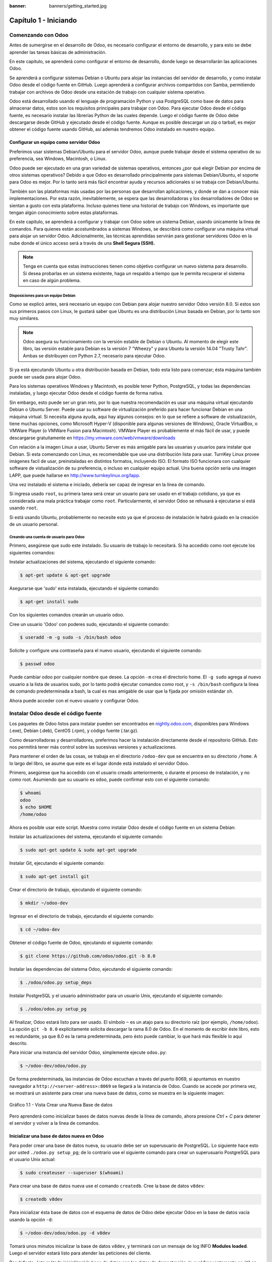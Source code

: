 :banner: banners/getting_started.jpg

======================
Capítulo 1 - Iniciando
======================

Comenzando con Odoo
===================

Antes de sumergirse en el desarrollo de Odoo, es necesario configurar el
entorno de desarrollo, y para esto se debe aprender las tareas básicas
de administración.

En este capítulo, se aprenderá como configurar el entorno de desarrollo,
donde luego se desarrollarán las aplicaciones Odoo.

Se aprenderá a configurar sistemas Debian o Ubuntu para alojar las
instancias del servidor de desarrollo, y como instalar Odoo desde el
código fuente en GitHub. Luego aprenderá a configurar archivos
compartidos con Samba, permitiendo trabajar con archivos de Odoo desde
una estación de trabajo con cualquier sistema operativo.

Odoo está desarrollado usando el lenguaje de programación Python y usa
PostgreSQL como base de datos para almacenar datos, estos son los
requisitos principales para trabajar con Odoo. Para ejecutar Odoo desde
el código fuente, es necesario instalar las librerías Python de las
cuales depende. Luego el código fuente de Odoo debe descargarse desde
GitHub y ejecutado desde el código fuente. Aunque es posible descargar
un zip o tarball, es mejor obtener el código fuente usando GitHub, así
además tendremos Odoo instalado en nuestro equipo.

Configurar un equipo como servidor Odoo
---------------------------------------

Preferimos usar sistemas Debian/Ubuntu para el servidor Odoo, aunque
puede trabajar desde el sistema operativo de su preferencia, sea
Windows, Macintosh, o Linux.

Odoo puede ser ejecutado en una gran variedad de sistemas operativos,
entonces ¿por qué elegir Debian por encima de otros sistemas operativos?
Debido a que Odoo es desarrollado principalmente para sistemas
Debian/Ubuntu, el soporte para Odoo es mejor. Por lo tanto será más
fácil encontrar ayuda y recursos adicionales si se trabaja con
Debian/Ubuntu.

También son las plataformas más usadas por las personas que desarrollan
aplicaciones, y donde se dan a conocer más implementaciones. Por esta
razón, inevitablemente, se espera que las desarrolladoras y los
desarrolladores de Odoo se sientan a gusto con esta plataforma. Incluso
quienes tiene una historial de trabajo con Windows, es importante que
tengan algún conocimiento sobre estas plataformas.

En este capítulo, se aprenderá a configurar y trabajar con Odoo sobre un
sistema Debian, usando únicamente la línea de comandos. Para quienes
están acostumbrados a sistemas Windows, se describirá como configurar
una máquina virtual para alojar un servidor Odoo. Adicionalmente, las
técnicas aprendidas servirán para gestionar servidores Odoo en la nube
donde el único acceso será a través de una **Shell Segura (SSH).**

.. note::
    Tenga en cuenta que estas instrucciones tienen como objetivo
    configurar un nuevo sistema para desarrollo. Si desea probarlas en
    un sistema existente, haga un respaldo a tiempo que le permita
    recuperar el sistema en caso de algún problema.

Disposiciones para un equipo Debian
~~~~~~~~~~~~~~~~~~~~~~~~~~~~~~~~~~~

Como se explicó antes, será necesario un equipo con Debian para alojar
nuestro servidor Odoo versión 8.0. Si estos son sus primeros pasos con
Linux, le gustará saber que Ubuntu es una distribución Linux basada en
Debian, por lo tanto son muy similares.

.. note::
    Odoo asegura su funcionamiento con la versión estable de Debian o
    Ubuntu. Al momento de elegir este libro, las versión estable para
    Debian es la versión 7 "Wheezy" y para Ubuntu la versión 14.04
    "Trusty Tahr". Ambas se distribuyen con Python 2.7, necesario para
    ejecutar Odoo.

Si ya está ejecutando Ubuntu u otra distribución basada en Debian, todo
esta listo para comenzar; ésta máquina también puede ser usada para
alojar Odoo.

Para los sistemas operativos Windows y Macintosh, es posible tener
Python, PostgreSQL, y todas las dependencias instaladas, y luego
ejecutar Odoo desde el código fuente de forma nativa.

Sin embargo, esto puede ser un gran reto, por lo que nuestra
recomendación es usar una máquina virtual ejecutando Debian o Ubuntu
Server. Puede usar su software de virtualización preferido para hacer
funcionar Debian en una máquina virtual. Si necesita alguna ayuda, aqui
hay algunos consejos: en lo que se refiere a software de vistualización,
tiene muchas opciones, como Microsoft Hyper-V (disponible para algunas
versiones de Windows), Oracle VirtualBox, o VMWare Player (o VMWare
Fusion para Macintosh). VMWare Player es probablemente el más fácil de
usar, y puede descargarse gratuitamente en
https://my.vmware.com/web/vmware/downloads

Con relación a la imagen Linux a usar, Ubuntu Server es más amigable
para las usuarias y usuarios para instalar que Debian. Si esta
comenzando con Linux, es recomendable que use una distribución lista
para usar. TurnKey Linux provee imágenes facil de usar, preinstaladas en
distintos formatos, incluyendo ISO. El formato ISO funcionara con
cualquier software de vistualización de su preferencia, o incluso en
cualquier equipo actual. Una buena opción sería una imagen LAPP, que
puede hallarse en http://www.turnkeylinux.org/lapp.

Una vez instalado el sistema e iniciado, debería ser capaz de ingresar
en la línea de comando.

Si ingresa usado ``root``, su primera tarea será crear un usuario para
ser usado en el trabajo cotidiano, ya que es considerada una mala
práctica trabajar como ``root``. Particularmente, el servidor Odoo se
rehusará a ejecutarse si está usando ``root``.

Si está usando Ubuntu, probablemente no necesite esto ya que el proceso
de instalación le habrá guiado en la creación de un usuario personal.

Creando una cuenta de usuario para Odoo
~~~~~~~~~~~~~~~~~~~~~~~~~~~~~~~~~~~~~~~

Primero, asegúrese que sudo este instalado. Su usuario de trabajo lo
necesitará. Si ha accedido como root ejecute los siguientes comandos:

Instalar actualizaciones del sistema, ejecutando el siguiente comando:

.. code:: shell

    $ apt-get update & apt-get upgrade

Asegurarse que 'sudo' esta instalada, ejecutando el siguiente comando:

.. code:: shell

    $ apt-get install sudo


Con los siguientes comandos crearán un usuario odoo.

Cree un usuario 'Odoo' con poderes sudo, ejecutando el siguiente comando:

.. code:: shell

    $ useradd -m -g sudo -s /bin/bash odoo

Solicite y configure una contraseña para el nuevo usuario, ejecutando el siguiente comando:

.. code:: shell

    $ passwd odoo

Puede cambiar odoo por cualquier nombre que desee. La opción ``-m`` crea
el directorio home. El ``-g sudo`` agrega al nuevo usuario a la lista de
usuarios sudo, por lo tanto podrá ejecutar comandos como root, y
``-s /bin/bash`` configura la línea de comando predeterminada a bash, la
cual es mas amigable de usar que la fijada por omisión estándar ``sh``.

Ahora puede acceder con el nuevo usuario y configurar Odoo.

Instalar Odoo desde el código fuente
====================================

Los paquetes de Odoo listos para instalar pueden ser encontrados en
`nightly.odoo.com <http://nightly.odoo.com>`__, disponibles para Windows
(.exe), Debian (.deb), CentOS (.rpm), y código fuente (.tar.gz).

Como desarrolladoras y desarrolladores, preferimos hacer la instalación
directamente desde el repositorio GitHub. Esto nos permitirá tener más
control sobre las sucesivas versiones y actualizaciones.

Para mantener el orden de las cosas, se trabaja en el directorio
``/odoo-dev`` que se encuentra en su directorio ``/home``. A lo largo
del libro, se asume que este es el lugar donde está instalado el
servidor Odoo.

Primero, asegúrese que ha accedido con el usuario creado anteriormente,
o durante el proceso de instalación, y no como root. Asumiendo que su
usuario es ``odoo``, puede confirmar esto con el siguiente comando:

.. code:: shell

    $ whoami
    odoo
    $ echo $HOME
    /home/odoo

Ahora es posible usar este script. Muestra como instalar Odoo desde el
código fuente en un sistema Debian:

Instalar las actualizaciones del sistema, ejecutando el siguiente comando:

.. code:: shell

    $ sudo apt-get update & sudo apt-get upgrade

Instalar Git, ejecutando el siguiente comando:

.. code:: shell

    $ sudo apt-get install git

Crear el directorio de trabajo, ejecutando el siguiente comando:

.. code:: shell

    $ mkdir ~/odoo-dev

Ingresar en el directorio de trabajo, ejecutando el siguiente comando:

.. code:: shell

    $ cd ~/odoo-dev

Obtener el código fuente de Odoo, ejecutando el siguiente comando:

.. code:: shell

    $ git clone https://github.com/odoo/odoo.git -b 8.0

Instalar las dependencias del sistema Odoo, ejecutando el siguiente comando:

.. code:: shell

    $ ./odoo/odoo.py setup_deps

Instalar PostgreSQL y el usuario administrador para un usuario Unix, ejecutando el siguiente comando:

.. code:: shell

    $ ./odoo/odoo.py setup_pg

Al finalizar, Odoo estará listo para ser usado. El símbolo ``~`` es un
atajo para su directorio raíz (por ejemplo, ``/home/odoo``). La opción
``git -b 8.0`` explícitamente solicita descargar la rama 8.0 de Odoo. En
el momento de escribir éste libro, esto es redundante, ya que 8.0 es la
rama predeterminada, pero ésto puede cambiar, lo que hará más flexible
lo aquí descrito.

Para iniciar una instancia del servidor Odoo, simplemente ejecute
``odoo.py``:

.. code:: shell

    $ ~/odoo-dev/odoo/odoo.py

De forma predeterminada, las instancias de Odoo escuchan a través del
puerto 8069, si apuntamos en nuestro navegador a
``http://<server-address>:8069`` se llegará a la instancia de Odoo.
Cuando se accede por primera vez, se mostrará un asistente para crear
una nueva base de datos, como se muestra en la siguiente imagen:

.. figure:: images/52_1.jpg
  :align: center
  :alt: Gráfico 1.1 - Vista Crear una Nueva Base de datos

  Gráfico 1.1 - Vista Crear una Nueva Base de datos

Pero aprenderá como inicializar bases de datos nuevas desde la línea de
comando, ahora presione *Ctrl* + *C* para detener el servidor y volver a
la línea de comandos.

Inicializar una base de datos nueva en Odoo
-------------------------------------------

Para poder crear una base de datos nueva, su usuario debe ser un
superusuario de PostgreSQL. Lo siguiente hace esto por usted
``./odoo.py setup_pg``; de lo contrario use el siguiente comando para
crear un superusuario PostgreSQL para el usuario Unix actual:

.. code:: shell

    $ sudo createuser --superuser $(whoami)

Para crear una base de datos nueva use el comando ``createdb``. Cree la
base de datos ``v8dev``:

.. code:: shell

    $ createdb v8dev

Para inicializar ésta base de datos con el esquema de datos de Odoo debe
ejecutar Odoo en la base de datos vacía usando la opción ``-d``:

.. code:: shell

    $ ~/odoo-dev/odoo/odoo.py -d v8dev

Tomará unos minutos inicializar la base de datos ``v8dev``, y terminará
con un mensaje de log INFO **Modules loaded**. Luego el servidor estará
listo para atender las peticiones del cliente.

Por defecto, éste método inicializará la base de datos con los datos de
demostración, lo cual frecuentemente es útil en bases de datos de
desarrollo. Para inicializar una base de datos sin los datos de
demostración, agregue la siguiente opción al comando anterior:
``--without-demo-data=all``.

Para mostrar la pantalla de acceso abra en un navegador web
``http://<server-name>:8069``. Si no conoce el nombre de su servidor,
escriba el comando ``hostname`` en la terminal para averiguarlo, o el
comando ``ifconfig`` para conocer la dirección IP.

Si está alojando Odoo en una máquina virtual probablemente necesite
hacer algunas configuraciones de red para poder usarlo como servidor. La
solución más simple es cambiar el tipo de red de la VM de NAT a Bridged.
Con esto, en vez de compartir la dirección IP del equipo, la VM huésped
tendrá su propia dirección IP. También es posible usar NAT, pero esto
requiere que configure el enrutamiento de puerto, así su sistema sabrá
que algunos puertos, como el 8069, deben ser controlados por la VM. En
caso de algún problema, con suerte estos detalles puedan ayudarle a
encontrar ayuda en la documentación del software de virtualización de su
preferencia.

La cuenta de usuario predeterminada es ``admin`` con la contraseña
``admin``. Una vez acceda se mostrará el menú **Configuración**,
revelando los módulos instalados. Elimine el filtro de **Instalado** y
podrá ver e instalar cualquiera de los módulos oficiales.

En cualquier momento que desee detener la instancia del servidor Odoo y
volver a la línea de comando, presione *Ctrl* + *C*. En consola,
presiona la tecla de flecha Arriba para mostrar el comando anterior
ejecutado, esta es una forma rápida de iniciar Odoo con las mismas
opciones. Notará que *Ctrl* + *C* seguido de la flecha Arriba y *Enter*
es una combinación frecuentemente usada para re-iniciar el servidor Odoo
durante el desarrollo.

Gestionar la base de datos
~~~~~~~~~~~~~~~~~~~~~~~~~~

Ha visto como crear e inicializar bases de datos nuevas en Odoo desde la
línea de comando. Existen más comandos que valen la pena conocer para
gestionar bases de datos.

Ya sabe como usar el comando ``createdb`` para crear una base de datos
vacía, pero también puede crear una base de datos copiando una
existente, usando la opción ``--template``.

Asegúrese que su instancia de Odoo este detenida y no tenga otra
conexión abierta con la base de datos ``v8dev`` creada anteriormente, y
ejecute:

.. code:: shell

    $ createdb --template=v8dev v8test

De hecho, cada vez que se crea una base de datos, es usada una
plantilla. Si no se especifica ninguna, se usa una predefinida llamada
``template1``.

Para listar las bases de datos existentes en su sistema use la utilidad
``psql`` de PostgreSQL con la opción ``-l``:

.. code:: shell

    $ psql -l

Al ejecutar esto se debe listar las dos bases de datos creadas hasta los
momentos: ``v8dev`` y ``v8test``. La lista también mostrará la
codificación usada en cada base de datos. La codificación predeterminada
es UTF8, la cual es necesaria para las bases de datos Odoo.

Para eliminar una base de datos que ya no necesite (o necesita crear
nuevamente), use el comando ``dropdb``:

.. code:: shell

    $ dropdb v8test

Ahora ya conoce lo básico para trabajar con varias bases de datos. Para
aprender más sobre PostgresSQL, puede encontrar la documentación oficial
en http://www.postgresql.org/docs/

.. warning::

    *Eliminar una base de datos destruirá los datos de forma
    irrevocable. Tenga cuidado al ejecutar esta acción y mantenga
    siempre respaldos de sus bases de datos.*

Unas palabras sobre las versiones de Odoo
-----------------------------------------

A la fecha de publicación, la última versión estable de Odoo es la 8,
marcada en GitHub como branch 8.0. Ésta es la versión con la que se
trabajará a lo largo de éste libro.

Es importante saber que las bases de datos de Odoo son incompatibles
entre versiones principales de Odoo. Esto significa que si ejecuta un
servidor Odoo 8 contra una base de datos Odoo/OpenERP 7, no funcionará.
Es necesario un trabajo de migración significativo para que una base de
datos pueda ser usada con una versión más reciente del producto.

Lo mismo pasa con los módulos: como regla general un módulo desarrollado
para una versión más reciente de Odoo no funcionará con otras versiones.
Cuando descargue módulos desde la Web desarrollados por la comunidad,
asegúrese que estén dirigidos a la versión de Odoo que esté usando.

Por otro lado, los lanzamientos principales (7.0, 8.0) reciben
actualizaciones frecuentes, pero en su mayoría deberán ser correcciones
de fallos. Tiene la garantía de ser "estables para la API", lo que
significa que las estructuras del modelo de datos y los identificadores
de vista de los elementos se mantendrán estables. Esto es importante
porque significa que no habrá riesgo de estropear los módulos
personalizados por causa de cambios incompatibles en los módulos base.

Sea consciente que la versión en la rama master se convertirá en la
próxima versión principal estable, pero hasta entonces no será "estable
para la API" y no debe usarla para construir módulos personalizados.
Hacer esto es como moverse en arena movediza: no hay formar de asegurar
cuando algún cambio introducido hará que su módulo falle.

Más opciones de configuración del servidor
------------------------------------------

El servidor Odoo soporta unas pocas opciones más. Es posible verificar
todas las opciones disponibles con la opción ``--help``:

.. code:: shell

    $ ./odoo.py --help

Vale la pena tener una idea general de las más importantes.

Archivos de configuración del servidor Odoo
~~~~~~~~~~~~~~~~~~~~~~~~~~~~~~~~~~~~~~~~~~~

La mayoría de las opciones pueden ser guardadas en un archivo de
configuración. De forma predeterminada, Odoo usará el archivo
``.openerp-serverrc`` en su directorio home. Convenientemente, existe
una opción ``--save`` para guardar la instancia actual de configuración
dentro de ese archivo, ejecute el siguiente comando:

.. code:: shell

    $ ~/odoo-dev/odoo/odoo.py --save --stop-after-init

Aquí también se usa la opción ``--stop-after-init``, para que el
servidor se detenga al finalizar las acciones. Ésta opción es usada
frecuentemente para ejecutar pruebas y solicitar la ejecución de
actualización de un módulo para verificar que se instala correctamente.

Ahora se puede inspeccionar lo que se guardó en este archivo de
configuración, ejecutando el siguiente comando:

.. code:: shell

    $ more ~/.openerp_serverrc

Esto mostrará todas las opciones de configuración disponibles con sus
valores predeterminados. La edición se hará efectiva la próxima vez que
inicie una instancia de Odoo. Escriba ``q`` para salir y retornar a la
línea de comandos.

También es posible seleccionar un archivo específico de configuración,
usando la opción ``--conf=<filepath>``. Los archivos de configuración no
necesitan tener todas las opciones de configuración que ha visto hasta
ahora. Solo es necesario que estén aquellas opciones que cambian los
valores predeterminados.

Cambiar el puerto de escucha
~~~~~~~~~~~~~~~~~~~~~~~~~~~~

El comando ``--xmlrpc-server=<port>`` permite cambiar el puerto
predeterminado 8069 desde donde la instancia del servidor escucha las
peticiones. Esto puede ser usado para ejecutar más de una instancia al
mismo tiempo, en el mismo servidor.

Intentemos esto. Abra dos ventanas de la terminal. En la primera
ejecute:

.. code:: shell

    $ ~/odoo-dev/odoo.py --xmlrpc-port=8070

y en la otra ejecute:

.. code:: shell

    $ ~/odoo-dev/odoo.py --xmlrpc-port=8071

Y allí lo tiene: dos instancias de Odoo en el mismo servidor escuchando
a través de diferentes puertos. Las dos instancias pueden ser usadas en
la misma o en diferentes base de datos. Y ambas pueden ejecutar
versiones iguales o diferentes de Odoo.

Registro
~~~~~~~~

La opción ``--log-level`` permite configurar el nivel de detalle del
registro. Esto puede ser muy útil para entender lo que esta pasando en
el servidor. Por ejemplo, para habilitar el nivel de registro de
depuración utilice: ``--log-level=debug``

Los siguientes niveles de registro pueden ser particularmente
interesantes: - ``debug_sql`` para inspeccionar el SQL generado por el
servidor - ``debug_rpc`` para detallar las peticiones recibidas por el
servidor - ``debug_rpc`` para detallar las respuestas enviadas por el
servidor

La salida del registro es enviada de forma predeterminada a la salida
estándar (la terminal), pero puede ser dirigida a un archivo de registro
con la opción ``--logfile=<filepath>``.

Finalmente, la opción ``--debug`` llamará al depurador Python (pdb)
cuando aparezca una excepción. Es útil hacer un análisis post-mortem de
un error del servidor. Note que esto no tiene ningún efecto en el nivel
de detalle del registro. Se pueden encontrar más detalles sobre los
comandos del depurador de Python aquí:
https://docs.python.org/2/library/pdb.html#debugger-commands.

Desarrollar desde la estación de trabajo
========================================

Puede ejecutar Odoo con un sistema Debian/Ubuntu, en una máquina virtual
local o en un servidor remoto. Pero posiblemente prefiera hacer el
trabajo de desarrollo en su estación de trabajo personal, usando su
editor de texto o IDE favorito.

Éste puede ser el caso para las personas que desarrollan en estaciones
de trabajo con Windows. Pero puede también ser el caso para las personas
que usan Linux y necesitan trabajar en un servidor Odoo desde una red
local.

Una solución para esto es habilitar el uso compartido de archivos en el
servidor Odoo, así los archivos son fáciles de editar desde su estación
de trabajo. Para las operaciones del servidor Odoo, como reiniciar el
servidor, es posible usar un intérprete de comando SSH (como PUTTY en
Windows) junto a su editor favorito.

Usar un editor de texto Linux
-----------------------------

Tarde o temprano, será necesario editar archivos desde la línea de
comandos. En muchos sistemas Debian el editor de texto predeterminado es
vi. Si no se siente a gusto con éste, puede usar una alternativa más
amigable. En sistemas Ubuntu el editor de texto predeterminado es nano.
Puede que prefiera usar éste ya que es más fácil de usar. En caso que no
esté disponible en su servidor, puede instalarlo, ejecutando el siguiente comando:

.. code:: shell

    $ sudo apt-get install nano

En las siguientes secciones se asumirá como el editor de preferencia. Si
prefiere cualquier otro editor, siéntase libre de adaptar los comandos
de acuerdo a su elección.

Instalar y configurar Samba
---------------------------

El proyecto Samba proporciona a Linux servicios para compartir archivos
compatibles con sistemas Microsoft Windows. Se puede instalar en el
servidor Debian/Ubuntu, ejecutando el siguiente comando:

.. code:: shell

    $ sudo apt-get install samba samba-common-bin

El paquete ``samba`` instala el servicio para compartir archivos y el
paquete ``samba-common-bin`` es necesario para la herramienta
``smbpasswd``. De forma predeterminada las usuarias y usuarios
autorizados para acceder a los archivos compartidos necesitan ser
registrados. Es necesario registrar el usuario odoo y asignarle una
contraseña para su acceso a los archivos compartidos, ejecutando el siguiente comando:

.. code:: shell

    $ sudo smbpasswd -a odoo

Después de esto el usuario odoo podrá acceder a un recurso compartido de
archivos para su directorio home, pero será de solo lectura. Se requiere
el acceso a escritura, así que es necesario editar los archivos de
configuración de Samba para cambiar eso, ejecutando el siguiente comando:

.. code:: shell

    $ sudo nano /etc/samba/smb.conf

En el archivo de configuración, busque la sección ``[homes]``. Edite las
líneas de configuración para que sean iguales a los siguientes ajustes:

::

    [homes]
       comment = Home Directories
       browseable = yes
       read only = no
       create mask = 0640
       directory mask = 0750

Para que estos cambios en la configuración tengan efecto, reinicie el
servicio, ejecutando el siguiente comando:

.. code:: shell

    $ sudo /etc/init.d/smbd restart

Habilitar las herramientas técnicas
-----------------------------------

Odoo incluye algunas herramientas que son muy útiles para las personas
que desarrollan, y haremos uso de estas a lo largo del libro. Estas son
las Características Técnicas y el Modo de Desarrollo.

Estas están deshabilitadas de forma predeterminada, así que aprenderemos
como habilitarlas.

.. figure:: images/70_1.jpg
  :align: center
  :alt: Gráfico 1.2 - Características Técnicas de Odoo

  Gráfico 1.2 - Características Técnicas de Odoo

Activar las Características Técnicas
------------------------------------

Las Características Técnicas proporcionan herramientas avanzadas de
configuración del servidor.

Estas están deshabilitadas de forma predeterminada, y para habilitarlas,
es necesario acceder con el usuario Administrador. En el menú
**Configuración**, seleccione **Usuarios** y edite el usuario
Administrador. En la pestaña **Derechos de Acceso**, encontrará una
casilla de selección de **Características Técnicas**. Seleccione esa
casilla y guarde los cambios.

Ahora es necesario recargar la página en el navegador web. Deberá poder
ver en el menú **Configuraciones** una nueva sección **Técnico** que da
acceso a lo interno del servidor Odoo.

La opción del menú **Técnico** permite inspeccionar y editar todas las
configuraciones de Odoo almacenadas en la base de datos, desde la
interfaz de usuario, a la seguridad y otros parámetros del sistema.
Aprenderá mas sobre esto a lo largo del libro.

Activar el modo de Desarrollo
~~~~~~~~~~~~~~~~~~~~~~~~~~~~~

El modo de Desarrollo habilita una caja de selección cerca de la parte
superior de la ventana Odoo, haciendo accesible algunas opciones de
configuración avanzadas en toda la aplicación. También deshabilita la
modificación del código JavaScript y CSS usado por el cliente web,
haciendo mas fácil la depuración del comportamiento del lado del
cliente.

Para habilitarlo, abra el menú desplegable en la esquina superior
derecha de la ventana del navegador, en el nombre de usuario, y
seleccione la opción **Acerca de Odoo**. En la ventana de dialogo
**Acerca de**, haga clic sobre el botón **Activar modo desarrollador**
en la esquina superior derecha.

.. figure:: images/71_1.jpg
  :align: center
  :alt: Gráfico 1.3 - Activar Modo de Desarrollo en Odoo

  Gráfico 1.3 - Activar Modo de Desarrollo en Odoo

Luego de esto, verá una caja de selección **Depurar Vista** en la parte
superior izquierda del área actual del formulario.

Instalar módulos de terceras partes
===================================

Hacer que nuevos módulos estén disponibles en una instancia de Odoo para
que puedan ser instalados es algo que puede resultar confuso para las
personas nuevas. Pero no necesariamente tiene que ser así, así que a
continuación se desmitificará esta suposición.

Encontrar módulos de la comunidad
---------------------------------

Existen muchos módulos para Odoo disponibles en Internet. El sitio web
https://www.odoo.com/apps es un catalogo de módulos que pueden ser
descargados e instalados. La Odoo Community Association (OCA) coordina
las contribuciones de la comunidad y mantiene unos pocos repositorios en
GitHub, en https://github.com/OCA.

Para agregar un módulo a la instalación de Odoo puede simplemente
copiarlo dentro del directorio de complementos, junto a los módulos
oficiales. En este caso, el directorio de complementos está en
``~/odoo-dev/odoo/addons/``. Ésta puede que no sea la mejor opción para
Ud., debido a que su instalación está basada en una versión controlada
por el repositorio, y querrá tenerla sincronizada con el repositorio de
GitHub.

Afortunadamente, es posible usar ubicaciones adicionales para los
módulos, por lo que se puede tener los módulos personalizados en un
directorio diferente, sin mezclarlos con los complementos oficiales.

Como ejemplo, se descargará el proyecto ``department`` de OCA y sus
módulos se harán disponibles en la instalación de Odoo. Éste proyecto es
un conjunto de módulos muy simples que agregan un campo Departamento en
muchos formularios, como en el de Proyectos u Oportunidades de CRM.

Para obtener el código fuente desde GitHub:

.. code:: shell

    $ cd ~/odoo-dev
    $ git clone https://github.com/OCA/department.git -b 8.0

Se usó la opción ``-b`` para asegurar que se descargan los módulos de la
versión 8.0.

Pero debido a que en el momento de escribir esto la versión 8.0 en la
rama predeterminada del proyecto la opción ``-b`` podría haber sido
omitida.

Luego, se tendrá un directorio ``/department`` nuevo junto al directorio
``/odoo``, que contendrá los módulos. Ahora es necesario hacer saber a
Odoo sobre este nuevo directorio.

Configurar la ruta de complementos
----------------------------------

El servidor Odoo tiene una opción llamada ``addons-path`` que define
donde buscar los módulo. De forma predeterminada este apunta al
directorio ``/addons`` del servidor Odoo que se esta ejecutando.

Afortunadamente, es posible asignar no uno, sino una lista de
directorios donde se pueden encontrar los módulos. Esto permite mantener
los módulos personalizados en un directorio diferente, sin mezclarlos
con los complementos oficiales. Se ejecutará el servidor con una ruta de
complemento incluyendo el nuevo directorio de módulos:

.. code:: shell

    $ cd ~/odoo-dev/odoo
    $ ./odoo.py -d v8dev --addons-path="/department,./addons"

Si se observa con cuidado el registro del servidor notará una línea
reportando la ruta de los complementos en uso: **INFO ? Openerp: addons
paths:** (...). Confirmando que la instancia contiene nuestro directorio
``department``.

.. figure:: images/76_1.jpg
  :align: center
  :alt: Gráfico 1.4 - Confirmar que la instancia Odoo reconoce el directorio 'department'

  Gráfico 1.4 - Confirmar que la instancia Odoo reconoce el directorio 'department'

Actualizar la lista de módulos
------------------------------

Es necesario pedirle a Odoo que actualice su lista de módulos antes que
estos módulos nuevos estén disponibles para ser instalados.

Para esto es necesario habilitar el menú **Técnico**, debido a que esta
provee la opción de menú **Actualizar Lista de Módulos**. Esta puede ser
encontrada en la sección **Módulos** en el menú **Configuración**.

Luego de ejecutar la actualización de la lista de módulos se puede
confirmar que los módulos nuevos están disponibles para ser instalados.
En la lista de **Módulos Locales**, quite el filtro de
``Aplicaciones en línea`` y busque ``department``. Debería poder ver los
nuevos módulos disponibles.

.. figure:: images/76_1.jpg
  :align: center
  :alt: Gráfico 1.5 - Actualizar Lista de Módulos

  Gráfico 1.5 - Actualizar Lista de Módulos

Resumen
=======

En este capítulo, aprendió como configurar un sistema Debian para alojar
Odoo e instalarlo desde GitHub. También aprendió como crear bases de
datos en Odoo y ejecutar instancias Odoo. Para permitir que las personas
que desarrollan usen sus herramientas favoritas en sus estaciones de
trabajo, se explicó como configurar archivos compartidos en el servidor
Odoo.

En estos momentos debería tener un ambiente Odoo completamente funcional
para trabajar, y sentirse a gusto con el manejo de bases de datos e
instancias.

Con esto claro, es momento de ir directo a la acción. En el próximo
capítulo se creará el primer modulo Odoo y entenderá los elementos
principales involucrados.

¡Comencemos!
